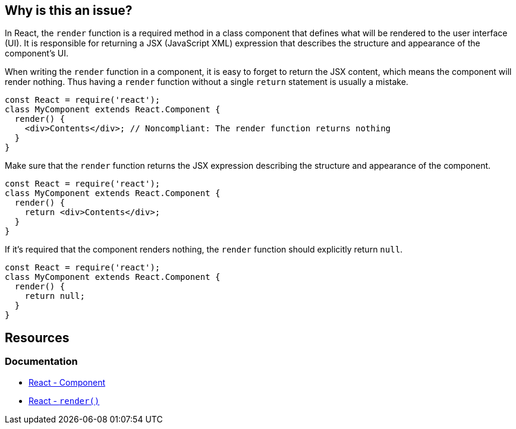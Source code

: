 == Why is this an issue?

In React, the ``++render++`` function is a required method in a class component that defines what will be rendered to the user interface (UI). It is responsible for returning a JSX (JavaScript XML) expression that describes the structure and appearance of the component's UI.

When writing the ``++render++`` function in a component, it is easy to forget to return the JSX content, which means the component will render nothing. Thus having a ``++render++`` function without a single `return` statement is usually a mistake. 

[source,javascript,diff-id=1,diff-type=noncompliant]
----
const React = require('react');
class MyComponent extends React.Component {
  render() {
    <div>Contents</div>; // Noncompliant: The render function returns nothing
  }
}
----

Make sure that the ``++render++`` function returns the JSX expression describing the structure and appearance of the component.

[source,javascript,diff-id=1,diff-type=compliant]
----
const React = require('react');
class MyComponent extends React.Component {
  render() {
    return <div>Contents</div>;
  }
}
----

If it's required that the component renders nothing, the ``++render++`` function should explicitly return ``++null++``.

[source,javascript]
----
const React = require('react');
class MyComponent extends React.Component {
  render() {
    return null;
  }
}
----

== Resources
=== Documentation

* https://react.dev/reference/react/Component[React - Component]
* https://react.dev/reference/react/Component#render[React - ``++render()++``]
